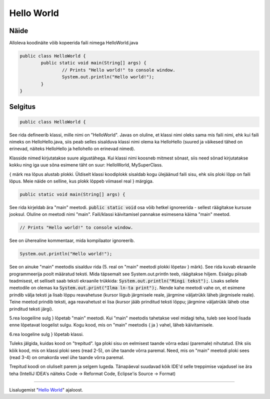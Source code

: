 Hello World
============

Näide
------
Alloleva koodinäite võib kopeerida faili nimega HelloWorld.java

.. code-block:: java

	public class HelloWorld {
		public static void main(String[] args) {
			// Prints "Hello world!" to console window.
			System.out.println("Hello world!");
		}
	}

Selgitus
--------
.. code-block:: java

  public class HelloWorld {
  
See rida defineerib klassi, mille nimi on "HelloWorld". Javas on oluline, et klassi nimi oleks sama mis faili nimi, ehk kui faili nimeks on HelloHello.java, siis peab selles sisalduva klassi nimi olema ka HelloHello (suured ja väikesed tähed on erinevad, näiteks HelloHello ja hellohello on erinevad nimed).

Klasside nimed kirjutatakse suure algustähega. Kui klassi nimi koosneb mitmest sõnast, siis need sõnad kirjutatakse kokku ning iga uue sõna esimene täht on suur: HelloWorld, MySuperClass.

{ märk rea lõpus alustab plokki. Üldiselt klassi koodiplokk sisaldab kogu ülejäänud faili sisu, ehk siis ploki lõpp on faili lõpus. Meie näide on selline, kus plokk lõppeb viimasel real } märgiga.

.. code-block:: java

	public static void main(String[] args) { 
	
See rida kirjeldab ära "main" meetodi. :code:`public static void` osa võib hetkel ignoreerida - sellest räägitakse kursuse jooksul. Oluline on meetodi nimi "main". Faili/klassi käivitamisel pannakse esimesena käima "main" meetod. 

.. code-block:: java

			// Prints "Hello world!" to console window.
			
See on üherealine kommentaar, mida kompilaator ignoreerib.


.. code-block:: java

	System.out.println("Hello world!"); 
	
See on ainuke "main" meetodis sisalduv rida (5. real on "main" meetodi plokki lõpetav } märk). See rida kuvab ekraanile programmeerija poolt määratud teksti. Mida täpsemalt see System.out.println teeb, räägitakse hiljem. Esialgu piisab teadmisest, et selliselt saab teksti ekraanile trükkida: :code:`System.out.println("Mingi tekst");`. Lisaks sellele meetodile on olemas ka :code:`System.out.print("Ilma ln-ta print");`. Nende kahe meetodi vahe on, et esimene prindib välja teksti ja lisab lõppu reavahetuse (kursor liigub järgmisele reale, järgmine väljatrükk läheb järgmisele reale). Teine meetod prindib teksti, aga reavahetust ei lisa (kursor jääb prinditud teksti lõppu; järgmine väljatrükk läheb otse prinditud teksti järgi).

5.rea loogeiline sulg } lõpetab "main" meetodi. Kui "main" meetodis tahetakse veel midagi teha, tuleb see kood lisada enne lõpetavat loogelist sulgu. Kogu kood, mis on "main" meetodis { ja } vahel, läheb käivitamisele.

6.rea loogeline sulg } lõpetab klassi.

Tuleks jälgida, kuidas kood on "trepitud". Iga ploki sisu on eelmisest taande võrra edasi (paremale) nihutatud. Ehk siis kõik kood, mis on klassi ploki sees (read 2-5), on ühe taande võrra paremal. Need, mis on "main" meetodi ploki sees (read 3-4) on omakorda veel ühe taande võrra paremal.

Trepitud koodi on oluliselt parem ja selgem lugeda. Tänapäeval suudavad kõik IDE'd selle treppimise vajadusel ise ära teha (IntelliJ IDEA's näiteks Code -> Reformat Code, Eclipse'is Source -> Format)

----

Lisalugemist "`Hello World`_" ajaloost.

.. _Hello World: http://blog.hackerrank.com/the-history-of-hello-world/
